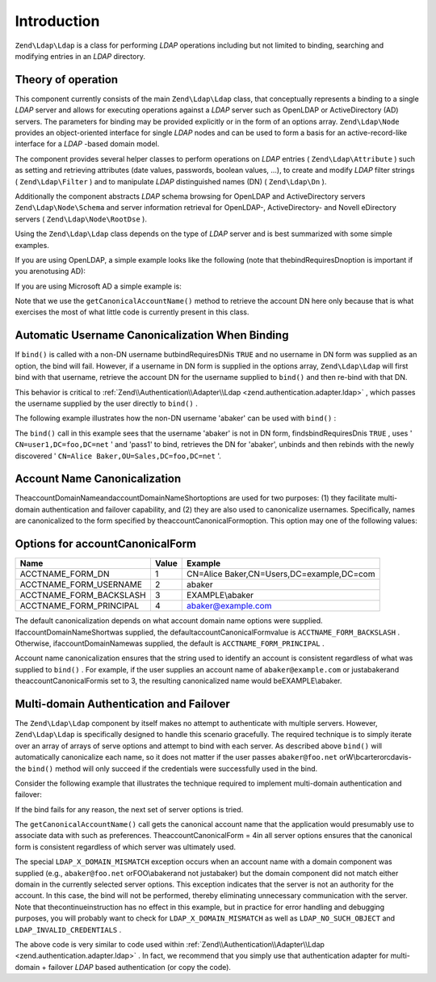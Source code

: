 
Introduction
============

``Zend\Ldap\Ldap`` is a class for performing *LDAP* operations including but not limited to binding, searching and modifying entries in an *LDAP* directory.

.. _zend.ldap.introduction.theory-of-operations:

Theory of operation
-------------------

This component currently consists of the main ``Zend\Ldap\Ldap`` class, that conceptually represents a binding to a single *LDAP* server and allows for executing operations against a *LDAP* server such as OpenLDAP or ActiveDirectory (AD) servers. The parameters for binding may be provided explicitly or in the form of an options array. ``Zend\Ldap\Node`` provides an object-oriented interface for single *LDAP* nodes and can be used to form a basis for an active-record-like interface for a *LDAP* -based domain model.

The component provides several helper classes to perform operations on *LDAP* entries ( ``Zend\Ldap\Attribute`` ) such as setting and retrieving attributes (date values, passwords, boolean values, ...), to create and modify *LDAP* filter strings ( ``Zend\Ldap\Filter`` ) and to manipulate *LDAP* distinguished names (DN) ( ``Zend\Ldap\Dn`` ).

Additionally the component abstracts *LDAP* schema browsing for OpenLDAP and ActiveDirectory servers ``Zend\Ldap\Node\Schema`` and server information retrieval for OpenLDAP-, ActiveDirectory- and Novell eDirectory servers ( ``Zend\Ldap\Node\RootDse`` ).

Using the ``Zend\Ldap\Ldap`` class depends on the type of *LDAP* server and is best summarized with some simple examples.

If you are using OpenLDAP, a simple example looks like the following (note that thebindRequiresDnoption is important if you arenotusing AD):

.. code-block:: php
    :linenos:
    
    $options = array(
        'host'              => 's0.foo.net',
        'username'          => 'CN=user1,DC=foo,DC=net',
        'password'          => 'pass1',
        'bindRequiresDn'    => true,
        'accountDomainName' => 'foo.net',
        'baseDn'            => 'OU=Sales,DC=foo,DC=net',
    );
    $ldap = new Zend\Ldap\Ldap($options);
    $acctname = $ldap->getCanonicalAccountName('abaker',
                                               Zend\Ldap\Ldap::ACCTNAME_FORM_DN);
    echo "$acctname\n";
    

If you are using Microsoft AD a simple example is:

.. code-block:: php
    :linenos:
    
    $options = array(
        'host'                   => 'dc1.w.net',
        'useStartTls'            => true,
        'username'               => 'user1@w.net',
        'password'               => 'pass1',
        'accountDomainName'      => 'w.net',
        'accountDomainNameShort' => 'W',
        'baseDn'                 => 'CN=Users,DC=w,DC=net',
    );
    $ldap = new Zend\Ldap\Ldap($options);
    $acctname = $ldap->getCanonicalAccountName('bcarter',
                                               Zend\Ldap\Ldap::ACCTNAME_FORM_DN);
    echo "$acctname\n";
    

Note that we use the ``getCanonicalAccountName()`` method to retrieve the account DN here only because that is what exercises the most of what little code is currently present in this class.

.. _zend.ldap.introduction.theory-of-operations.automatic-username-canonicalization:

Automatic Username Canonicalization When Binding
------------------------------------------------

If ``bind()`` is called with a non-DN username butbindRequiresDNis ``TRUE`` and no username in DN form was supplied as an option, the bind will fail. However, if a username in DN form is supplied in the options array, ``Zend\Ldap\Ldap`` will first bind with that username, retrieve the account DN for the username supplied to ``bind()`` and then re-bind with that DN.

This behavior is critical to :ref:`Zend\\Authentication\\Adapter\\Ldap <zend.authentication.adapter.ldap>` , which passes the username supplied by the user directly to ``bind()`` .

The following example illustrates how the non-DN username 'abaker' can be used with ``bind()`` :

.. code-block:: php
    :linenos:
    
    $options = array(
            'host'              => 's0.foo.net',
            'username'          => 'CN=user1,DC=foo,DC=net',
            'password'          => 'pass1',
            'bindRequiresDn'    => true,
            'accountDomainName' => 'foo.net',
            'baseDn'            => 'OU=Sales,DC=foo,DC=net',
    );
    $ldap = new Zend\Ldap\Ldap($options);
    $ldap->bind('abaker', 'moonbike55');
    $acctname = $ldap->getCanonicalAccountName('abaker',
                                               Zend\Ldap\Ldap::ACCTNAME_FORM_DN);
    echo "$acctname\n";
    

The ``bind()`` call in this example sees that the username 'abaker' is not in DN form, findsbindRequiresDnis ``TRUE`` , uses ' ``CN=user1,DC=foo,DC=net`` ' and 'pass1' to bind, retrieves the DN for 'abaker', unbinds and then rebinds with the newly discovered ' ``CN=Alice Baker,OU=Sales,DC=foo,DC=net`` '.

.. _zend.ldap.introduction.theory-of-operations.account-name-canonicalization:

Account Name Canonicalization
-----------------------------

TheaccountDomainNameandaccountDomainNameShortoptions are used for two purposes: (1) they facilitate multi-domain authentication and failover capability, and (2) they are also used to canonicalize usernames. Specifically, names are canonicalized to the form specified by theaccountCanonicalFormoption. This option may one of the following values:

.. _zend.ldap.using.theory-of-operation.account-name-canonicalization.table:


Options for accountCanonicalForm
--------------------------------
+-----------------------+-----+-----------------------------------------+
|Name                   |Value|Example                                  |
+=======================+=====+=========================================+
|ACCTNAME_FORM_DN       |1    |CN=Alice Baker,CN=Users,DC=example,DC=com|
+-----------------------+-----+-----------------------------------------+
|ACCTNAME_FORM_USERNAME |2    |abaker                                   |
+-----------------------+-----+-----------------------------------------+
|ACCTNAME_FORM_BACKSLASH|3    |EXAMPLE\\abaker                          |
+-----------------------+-----+-----------------------------------------+
|ACCTNAME_FORM_PRINCIPAL|4    |abaker@example.com                       |
+-----------------------+-----+-----------------------------------------+


The default canonicalization depends on what account domain name options were supplied. IfaccountDomainNameShortwas supplied, the defaultaccountCanonicalFormvalue is ``ACCTNAME_FORM_BACKSLASH`` . Otherwise, ifaccountDomainNamewas supplied, the default is ``ACCTNAME_FORM_PRINCIPAL`` .

Account name canonicalization ensures that the string used to identify an account is consistent regardless of what was supplied to ``bind()`` . For example, if the user supplies an account name of ``abaker@example.com`` or justabakerand theaccountCanonicalFormis set to 3, the resulting canonicalized name would beEXAMPLE\\abaker.

.. _zend.ldap.introduction.theory-of-operations.multi-domain-failover:

Multi-domain Authentication and Failover
----------------------------------------

The ``Zend\Ldap\Ldap`` component by itself makes no attempt to authenticate with multiple servers. However, ``Zend\Ldap\Ldap`` is specifically designed to handle this scenario gracefully. The required technique is to simply iterate over an array of arrays of serve options and attempt to bind with each server. As described above ``bind()`` will automatically canonicalize each name, so it does not matter if the user passes ``abaker@foo.net`` orW\\bcarterorcdavis- the ``bind()`` method will only succeed if the credentials were successfully used in the bind.

Consider the following example that illustrates the technique required to implement multi-domain authentication and failover:

.. code-block:: php
    :linenos:
    
    $acctname = 'W\\user2';
    $password = 'pass2';
    
    $multiOptions = array(
        'server1' => array(
            'host'                   => 's0.foo.net',
            'username'               => 'CN=user1,DC=foo,DC=net',
            'password'               => 'pass1',
            'bindRequiresDn'         => true,
            'accountDomainName'      => 'foo.net',
            'accountDomainNameShort' => 'FOO',
            'accountCanonicalForm'   => 4, // ACCT_FORM_PRINCIPAL
            'baseDn'                 => 'OU=Sales,DC=foo,DC=net',
        ),
        'server2' => array(
            'host'                   => 'dc1.w.net',
            'useSsl'                 => true,
            'username'               => 'user1@w.net',
            'password'               => 'pass1',
            'accountDomainName'      => 'w.net',
            'accountDomainNameShort' => 'W',
            'accountCanonicalForm'   => 4, // ACCT_FORM_PRINCIPAL
            'baseDn'                 => 'CN=Users,DC=w,DC=net',
        ),
    );
    
    $ldap = new Zend\Ldap\Ldap();
    
    foreach ($multiOptions as $name => $options) {
    
        echo "Trying to bind using server options for '$name'\n";
    
        $ldap->setOptions($options);
        try {
            $ldap->bind($acctname, $password);
            $acctname = $ldap->getCanonicalAccountName($acctname);
            echo "SUCCESS: authenticated $acctname\n";
            return;
        } catch (Zend\Ldap\Exception\LdapException $zle) {
            echo '  ' . $zle->getMessage() . "\n";
            if ($zle->getCode() === Zend\Ldap\Exception\LdapException::LDAP_X_DOMAIN_MISMATCH) {
                continue;
            }
        }
    }
    

If the bind fails for any reason, the next set of server options is tried.

The ``getCanonicalAccountName()`` call gets the canonical account name that the application would presumably use to associate data with such as preferences. TheaccountCanonicalForm = 4in all server options ensures that the canonical form is consistent regardless of which server was ultimately used.

The special ``LDAP_X_DOMAIN_MISMATCH`` exception occurs when an account name with a domain component was supplied (e.g., ``abaker@foo.net`` orFOO\\abakerand not justabaker) but the domain component did not match either domain in the currently selected server options. This exception indicates that the server is not an authority for the account. In this case, the bind will not be performed, thereby eliminating unnecessary communication with the server. Note that thecontinueinstruction has no effect in this example, but in practice for error handling and debugging purposes, you will probably want to check for ``LDAP_X_DOMAIN_MISMATCH`` as well as ``LDAP_NO_SUCH_OBJECT`` and ``LDAP_INVALID_CREDENTIALS`` .

The above code is very similar to code used within :ref:`Zend\\Authentication\\Adapter\\Ldap <zend.authentication.adapter.ldap>` . In fact, we recommend that you simply use that authentication adapter for multi-domain + failover *LDAP* based authentication (or copy the code).


